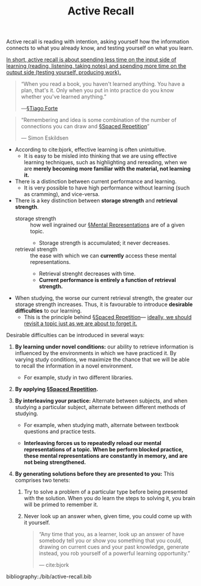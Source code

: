 #+title: Active Recall

Active recall is reading with intention, asking yourself how the information connects to what you already know, and testing yourself on what you learn.

_In short, active recall is about spending less time on the input side of learning (reading, listening, taking notes) and spending more time on the output side (testing yourself, producing work)._

#+BEGIN_QUOTE
“When you read a book, you haven't learned anything. You have a plan, that's it. Only when you put in into practice do you know whether you've learned anything.”

—[[file:tiago_forte.org][§Tiago Forte]] 
#+END_QUOTE

#+BEGIN_QUOTE
“Remembering and idea is some combination of the number of connections you can draw and [[file:spaced_repetition.org][§Spaced Repetition]]”

— Simon Eskildsen
#+END_QUOTE

- According to cite:bjork, effective learning is often unintuitive.
  - It is easy to be misled into thinking that we are using effective learning techniques, such as highlighting and rereading, when we are *merely becoming more familiar with the material, not learning it.*
- There is a distinction between current performance and learning.
  - It is very possible to have high performance without learning (such as cramming), and vice-versa.
- There is a key distinction between *storage strength* and *retrieval strength*.
  - storage strength :: how well ingrained our [[file:mental_representations.org][§Mental Representations]] are of a given topic.
    - Storage strength is accumulated; it never decreases.
  - retrieval strength :: the ease with which we can *currently* access these mental representations.
    - Retrieval strenght decreases with time.
    - *Current performance is entirely a function of retrieval strength.*
    
- When studying, the worse our current retrieval strength, the greater our storage strength increases. Thus, it is favourable to introduce *desirable difficulties* to our learning.
  - This is the principle behind [[file:spaced_repetition.org][§Spaced Repetition]]— _ideally, we should revisit a topic just as we are about to forget it._
    
Desirable difficulties can be introduced in several ways:
1. *By learning under novel conditions:* our ability to retrieve information is influenced by the environments in which we have practiced it. By varying study conditions, we maximize the chance that we will be able to recall the information in a novel environment.
   - For example, study in two different libraries.
     
2. *By applying [[file:spaced_repetition.org][§Spaced Repetition]].*

3. *By interleaving your practice:* Alternate between subjects, and when studying a particular subject, alternate between different methods of studying.
   - For example, when studying math, alternate between textbook questions and practice tests.

   - *Interleaving forces us to repeatedly reload our mental representations of a topic. When be perform blocked practice, these mental representations are constantly in memory, and are not being strengthened.*

4. *By generating solutions before they are presented to you:* This comprises two tenets:
   1. Try to solve a problem of a particular type before being presented with the solution. When you do learn the steps to solving it, you brain will be primed to remember it.

   2. Never look up an answer when, given time, you could come up with it yourself.

   #+BEGIN_QUOTE
   “Any time that you, as a learner, look up an answer of have somebody tell you or show you something that you could, drawing on current cues and your past knowledge, generate instead, you rob yourself of a powerful learning opportunity.”

   — cite:bjork
   #+END_QUOTE

bibliography:./bib/active-recall.bib

